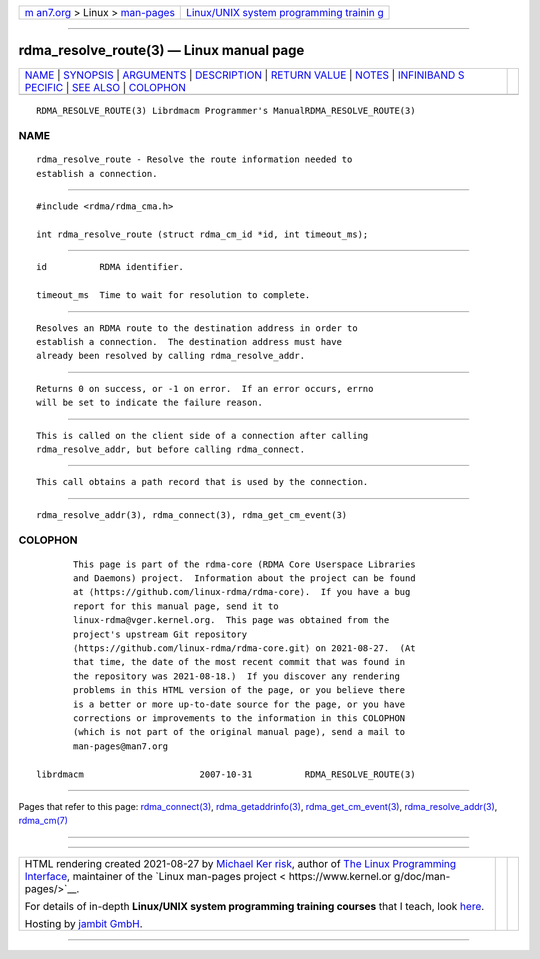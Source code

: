.. container:: page-top

.. container:: nav-bar

   +----------------------------------+----------------------------------+
   | `m                               | `Linux/UNIX system programming   |
   | an7.org <../../../index.html>`__ | trainin                          |
   | > Linux >                        | g <http://man7.org/training/>`__ |
   | `man-pages <../index.html>`__    |                                  |
   +----------------------------------+----------------------------------+

--------------

rdma_resolve_route(3) — Linux manual page
=========================================

+-----------------------------------+-----------------------------------+
| `NAME <#NAME>`__ \|               |                                   |
| `SYNOPSIS <#SYNOPSIS>`__ \|       |                                   |
| `ARGUMENTS <#ARGUMENTS>`__ \|     |                                   |
| `DESCRIPTION <#DESCRIPTION>`__ \| |                                   |
| `RETURN VALUE <#RETURN_VALUE>`__  |                                   |
| \| `NOTES <#NOTES>`__ \|          |                                   |
| `INFINIBAND S                     |                                   |
| PECIFIC <#INFINIBAND_SPECIFIC>`__ |                                   |
| \| `SEE ALSO <#SEE_ALSO>`__ \|    |                                   |
| `COLOPHON <#COLOPHON>`__          |                                   |
+-----------------------------------+-----------------------------------+
| .. container:: man-search-box     |                                   |
+-----------------------------------+-----------------------------------+

::

   RDMA_RESOLVE_ROUTE(3) Librdmacm Programmer's ManualRDMA_RESOLVE_ROUTE(3)

NAME
-------------------------------------------------

::

          rdma_resolve_route - Resolve the route information needed to
          establish a connection.


---------------------------------------------------------

::

          #include <rdma/rdma_cma.h>

          int rdma_resolve_route (struct rdma_cm_id *id, int timeout_ms);


-----------------------------------------------------------

::

          id          RDMA identifier.

          timeout_ms  Time to wait for resolution to complete.


---------------------------------------------------------------

::

          Resolves an RDMA route to the destination address in order to
          establish a connection.  The destination address must have
          already been resolved by calling rdma_resolve_addr.


-----------------------------------------------------------------

::

          Returns 0 on success, or -1 on error.  If an error occurs, errno
          will be set to indicate the failure reason.


---------------------------------------------------

::

          This is called on the client side of a connection after calling
          rdma_resolve_addr, but before calling rdma_connect.


-------------------------------------------------------------------------------

::

          This call obtains a path record that is used by the connection.


---------------------------------------------------------

::

          rdma_resolve_addr(3), rdma_connect(3), rdma_get_cm_event(3)

COLOPHON
---------------------------------------------------------

::

          This page is part of the rdma-core (RDMA Core Userspace Libraries
          and Daemons) project.  Information about the project can be found
          at ⟨https://github.com/linux-rdma/rdma-core⟩.  If you have a bug
          report for this manual page, send it to
          linux-rdma@vger.kernel.org.  This page was obtained from the
          project's upstream Git repository
          ⟨https://github.com/linux-rdma/rdma-core.git⟩ on 2021-08-27.  (At
          that time, the date of the most recent commit that was found in
          the repository was 2021-08-18.)  If you discover any rendering
          problems in this HTML version of the page, or you believe there
          is a better or more up-to-date source for the page, or you have
          corrections or improvements to the information in this COLOPHON
          (which is not part of the original manual page), send a mail to
          man-pages@man7.org

   librdmacm                      2007-10-31          RDMA_RESOLVE_ROUTE(3)

--------------

Pages that refer to this page:
`rdma_connect(3) <../man3/rdma_connect.3.html>`__, 
`rdma_getaddrinfo(3) <../man3/rdma_getaddrinfo.3.html>`__, 
`rdma_get_cm_event(3) <../man3/rdma_get_cm_event.3.html>`__, 
`rdma_resolve_addr(3) <../man3/rdma_resolve_addr.3.html>`__, 
`rdma_cm(7) <../man7/rdma_cm.7.html>`__

--------------

--------------

.. container:: footer

   +-----------------------+-----------------------+-----------------------+
   | HTML rendering        |                       | |Cover of TLPI|       |
   | created 2021-08-27 by |                       |                       |
   | `Michael              |                       |                       |
   | Ker                   |                       |                       |
   | risk <https://man7.or |                       |                       |
   | g/mtk/index.html>`__, |                       |                       |
   | author of `The Linux  |                       |                       |
   | Programming           |                       |                       |
   | Interface <https:     |                       |                       |
   | //man7.org/tlpi/>`__, |                       |                       |
   | maintainer of the     |                       |                       |
   | `Linux man-pages      |                       |                       |
   | project <             |                       |                       |
   | https://www.kernel.or |                       |                       |
   | g/doc/man-pages/>`__. |                       |                       |
   |                       |                       |                       |
   | For details of        |                       |                       |
   | in-depth **Linux/UNIX |                       |                       |
   | system programming    |                       |                       |
   | training courses**    |                       |                       |
   | that I teach, look    |                       |                       |
   | `here <https://ma     |                       |                       |
   | n7.org/training/>`__. |                       |                       |
   |                       |                       |                       |
   | Hosting by `jambit    |                       |                       |
   | GmbH                  |                       |                       |
   | <https://www.jambit.c |                       |                       |
   | om/index_en.html>`__. |                       |                       |
   +-----------------------+-----------------------+-----------------------+

--------------

.. container:: statcounter

   |Web Analytics Made Easy - StatCounter|

.. |Cover of TLPI| image:: https://man7.org/tlpi/cover/TLPI-front-cover-vsmall.png
   :target: https://man7.org/tlpi/
.. |Web Analytics Made Easy - StatCounter| image:: https://c.statcounter.com/7422636/0/9b6714ff/1/
   :class: statcounter
   :target: https://statcounter.com/
